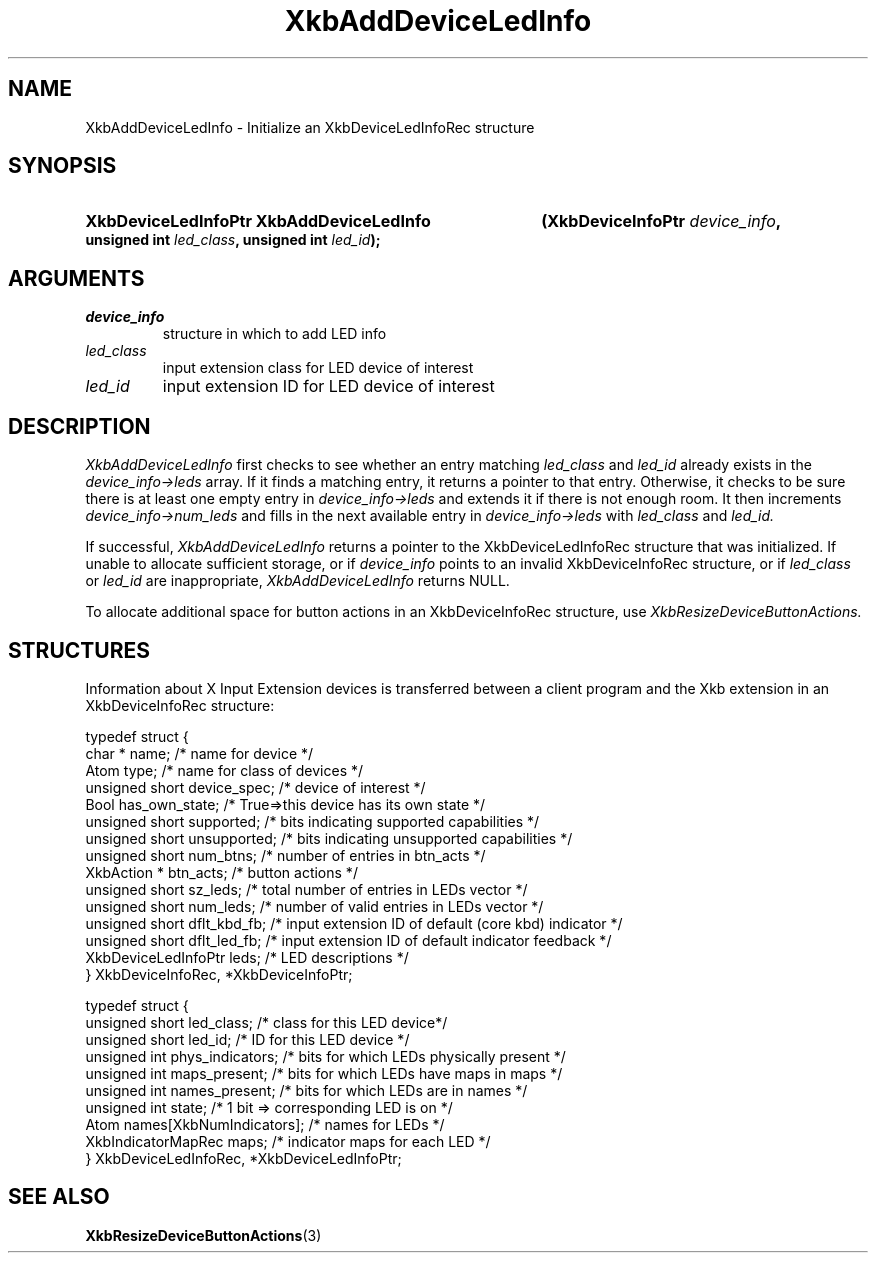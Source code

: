 '\" t
.\" Copyright (c) 1999, Oracle and/or its affiliates.
.\"
.\" Permission is hereby granted, free of charge, to any person obtaining a
.\" copy of this software and associated documentation files (the "Software"),
.\" to deal in the Software without restriction, including without limitation
.\" the rights to use, copy, modify, merge, publish, distribute, sublicense,
.\" and/or sell copies of the Software, and to permit persons to whom the
.\" Software is furnished to do so, subject to the following conditions:
.\"
.\" The above copyright notice and this permission notice (including the next
.\" paragraph) shall be included in all copies or substantial portions of the
.\" Software.
.\"
.\" THE SOFTWARE IS PROVIDED "AS IS", WITHOUT WARRANTY OF ANY KIND, EXPRESS OR
.\" IMPLIED, INCLUDING BUT NOT LIMITED TO THE WARRANTIES OF MERCHANTABILITY,
.\" FITNESS FOR A PARTICULAR PURPOSE AND NONINFRINGEMENT.  IN NO EVENT SHALL
.\" THE AUTHORS OR COPYRIGHT HOLDERS BE LIABLE FOR ANY CLAIM, DAMAGES OR OTHER
.\" LIABILITY, WHETHER IN AN ACTION OF CONTRACT, TORT OR OTHERWISE, ARISING
.\" FROM, OUT OF OR IN CONNECTION WITH THE SOFTWARE OR THE USE OR OTHER
.\" DEALINGS IN THE SOFTWARE.
.\"
.TH XkbAddDeviceLedInfo 3 "libX11 1.8.3" "X Version 11" "XKB FUNCTIONS"
.SH NAME
XkbAddDeviceLedInfo \- Initialize an XkbDeviceLedInfoRec structure
.SH SYNOPSIS
.HP
.B XkbDeviceLedInfoPtr XkbAddDeviceLedInfo
.BI "(\^XkbDeviceInfoPtr " "device_info" "\^,"
.BI "unsigned int " "led_class" "\^,"
.BI "unsigned int " "led_id" "\^);"
.if n .ti +5n
.if t .ti +.5i
.SH ARGUMENTS
.TP
.I device_info
structure in which to add LED info
.TP
.I led_class
input extension class for LED device of interest
.TP
.I led_id
input extension ID for LED device of interest
.SH DESCRIPTION
.LP
.I XkbAddDeviceLedInfo 
first checks to see whether an entry matching 
.I led_class 
and 
.I led_id 
already exists in the 
.I device_info->leds 
array. If it finds a matching entry, it returns a pointer to that entry. Otherwise, it checks to be sure 
there is at least one empty entry in
.I device_info->leds 
and extends it if there is not enough room. It then increments
.I device_info->num_leds 
and fills in the next available entry in 
.I device_info->leds 
with 
.I led_class 
and 
.I led_id.

If successful, 
.I XkbAddDeviceLedInfo 
returns a pointer to the XkbDeviceLedInfoRec structure that was initialized. If unable to allocate 
sufficient storage, or if 
.I device_info 
points to an invalid XkbDeviceInfoRec structure, or if 
.I led_class 
or 
.I led_id 
are inappropriate, 
.I XkbAddDeviceLedInfo 
returns NULL.

To allocate additional space for button actions in an XkbDeviceInfoRec structure, use 
.I XkbResizeDeviceButtonActions.

.SH STRUCTURES
.LP
Information about X Input Extension devices is transferred between a client program and the Xkb 
extension in an XkbDeviceInfoRec structure:
.nf

    typedef struct {
        char *               name;          /\&* name for device */
        Atom                 type;          /\&* name for class of devices */
        unsigned short       device_spec;   /\&* device of interest */
        Bool                 has_own_state; /\&* True=>this device has its own state */
        unsigned short       supported;     /\&* bits indicating supported capabilities */
        unsigned short       unsupported;   /\&* bits indicating unsupported capabilities */
        unsigned short       num_btns;      /\&* number of entries in btn_acts */
        XkbAction *          btn_acts;      /\&* button actions */
        unsigned short       sz_leds;       /\&* total number of entries in LEDs vector */
        unsigned short       num_leds;      /\&* number of valid entries in LEDs vector */
        unsigned short       dflt_kbd_fb;   /\&* input extension ID of default (core kbd) indicator */
        unsigned short       dflt_led_fb;   /\&* input extension ID of default indicator feedback */
        XkbDeviceLedInfoPtr  leds;          /\&* LED descriptions */
    } XkbDeviceInfoRec, *XkbDeviceInfoPtr;
    

    typedef struct {
        unsigned short      led_class;        /\&* class for this LED device*/
        unsigned short      led_id;           /\&* ID for this LED device */
        unsigned int        phys_indicators;  /\&* bits for which LEDs physically present */
        unsigned int        maps_present;     /\&* bits for which LEDs have maps in maps */
        unsigned int        names_present;    /\&* bits for which LEDs are in names */
        unsigned int        state;            /\&* 1 bit => corresponding LED is on */
        Atom                names[XkbNumIndicators];   /\&* names for LEDs */
        XkbIndicatorMapRec  maps;             /\&* indicator maps for each LED */
    } XkbDeviceLedInfoRec, *XkbDeviceLedInfoPtr;

.fi    
.SH "SEE ALSO"
.BR XkbResizeDeviceButtonActions (3)
